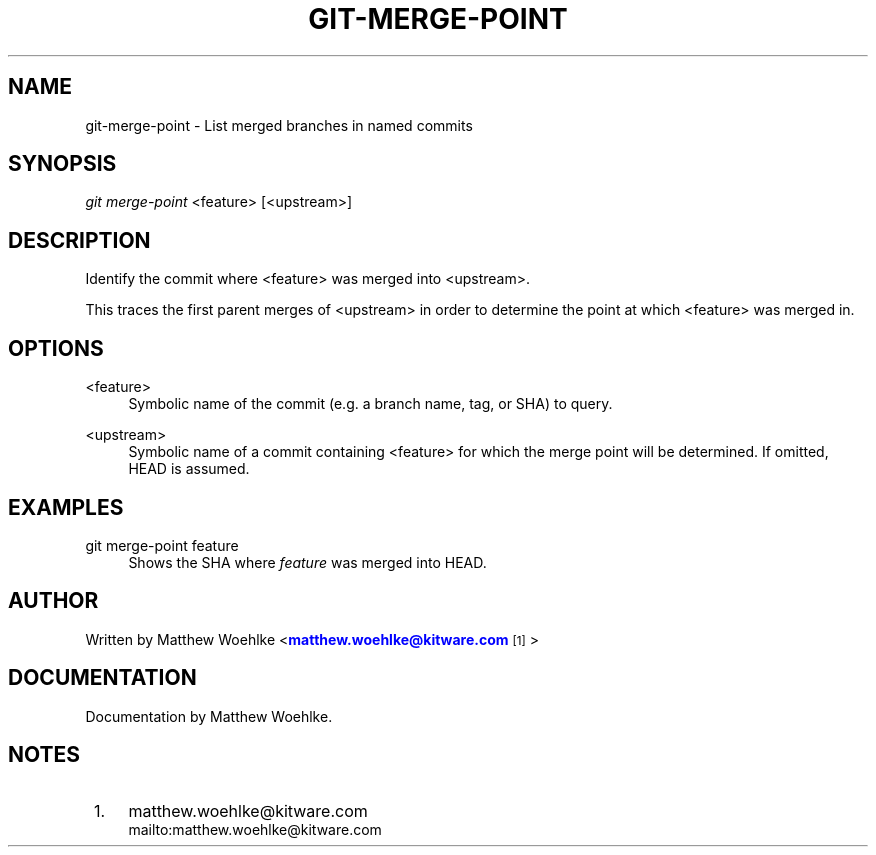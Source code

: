 '\" t
.\" based on existing git 1.7.4.4 manpages
.TH "GIT\-MERGE\-POINT" "1" "03/11/2014" "User Git" "User Git Manual"
.\" -----------------------------------------------------------------
.\" * Define some portability stuff
.\" -----------------------------------------------------------------
.\" ~~~~~~~~~~~~~~~~~~~~~~~~~~~~~~~~~~~~~~~~~~~~~~~~~~~~~~~~~~~~~~~~~
.\" http://bugs.debian.org/507673
.\" http://lists.gnu.org/archive/html/groff/2009-02/msg00013.html
.\" ~~~~~~~~~~~~~~~~~~~~~~~~~~~~~~~~~~~~~~~~~~~~~~~~~~~~~~~~~~~~~~~~~
.ie \n(.g .ds Aq \(aq
.el       .ds Aq '
.\" -----------------------------------------------------------------
.\" * set default formatting
.\" -----------------------------------------------------------------
.\" disable hyphenation
.nh
.\" disable justification (adjust text to left margin only)
.ad l
.\" -----------------------------------------------------------------
.\" * MAIN CONTENT STARTS HERE *
.\" -----------------------------------------------------------------
.SH "NAME"
git-merge-point \- List merged branches in named commits
.SH "SYNOPSIS"
.sp
.nf
\fIgit merge-point\fR <feature> [<upstream>]
.SH "DESCRIPTION"
.sp
Identify the commit where <feature> was merged into <upstream>\&.
.sp
This traces the first parent merges of <upstream> in order to determine the
point at which <feature> was merged in\&.
.SH "OPTIONS"
.PP
<feature>
.RS 4
Symbolic name of the commit (e.g. a branch name, tag, or SHA) to query\&.
.RE
.PP
<upstream>
.RS 4
Symbolic name of a commit containing <feature>
for which the merge point will be determined\&.
If omitted, HEAD is assumed\&.
.RE
.SH "EXAMPLES"
.PP
git merge-point feature
.RS 4
Shows the SHA where \fIfeature\fR was merged into HEAD\&.
.RE
.SH "AUTHOR"
.sp
Written by Matthew Woehlke <\m[blue]\fBmatthew\&.woehlke@kitware\&.com\fR\m[]\&\s-2\u[1]\d\s+2>
.SH "DOCUMENTATION"
.sp
Documentation by Matthew Woehlke\&.
.SH "NOTES"
.IP " 1." 4
matthew.woehlke@kitware.com
.RS 4
\%mailto:matthew.woehlke@kitware.com
.RE
